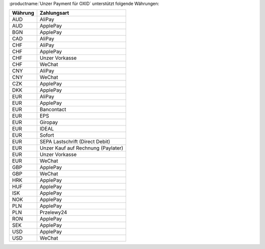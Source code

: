 :productname:`Unzer Payment für OXID` unterstützt folgende Währungen:

======== ================
Währung  Zahlungsart
======== ================
AUD      AliPay
AUD      ApplePay
BGN      ApplePay
CAD      AliPay
CHF      AliPay
CHF      ApplePay
CHF      Unzer Vorkasse
CHF      WeChat
CNY      AliPay
CNY      WeChat
CZK      ApplePay
DKK      ApplePay
EUR      AliPay
EUR      ApplePay
EUR      Bancontact
EUR      EPS
EUR      Giropay
EUR      IDEAL
EUR      Sofort
EUR      SEPA Lastschrift (Direct Debit)
EUR      Unzer Kauf auf Rechnung (Paylater)
EUR      Unzer Vorkasse
EUR      WeChat
GBP      ApplePay
GBP      WeChat
HRK      ApplePay
HUF      ApplePay
ISK      ApplePay
NOK      ApplePay
PLN      ApplePay
PLN      Przelewy24
RON      ApplePay
SEK      ApplePay
USD      ApplePay
USD      WeChat
======== ================